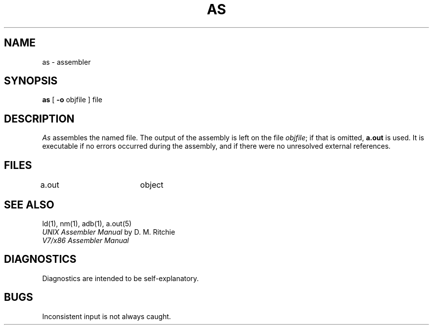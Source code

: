 .\" UNIX V7 source code: see /COPYRIGHT or www.tuhs.org for details.
.TH AS 1  x86
.SH NAME
as \- assembler
.SH SYNOPSIS
.B as
[
.B \-o
objfile
] file
.SH DESCRIPTION
.I As
assembles the named file.
The output of the assembly is left on the file
.IR objfile ;
if that is omitted,
.B a.out
is used.
It is executable if no errors occurred
during the assembly,
and if there were no unresolved external references.
.SH FILES
a.out		object
.SH "SEE ALSO"
ld(1),
nm(1),
adb(1),
a.out(5)
.br
.I "UNIX Assembler Manual"
by D. M. Ritchie
.br
.I "V7/x86 Assembler Manual"
.SH DIAGNOSTICS
Diagnostics are intended to be self-explanatory.
.SH BUGS
Inconsistent input is not always caught.
